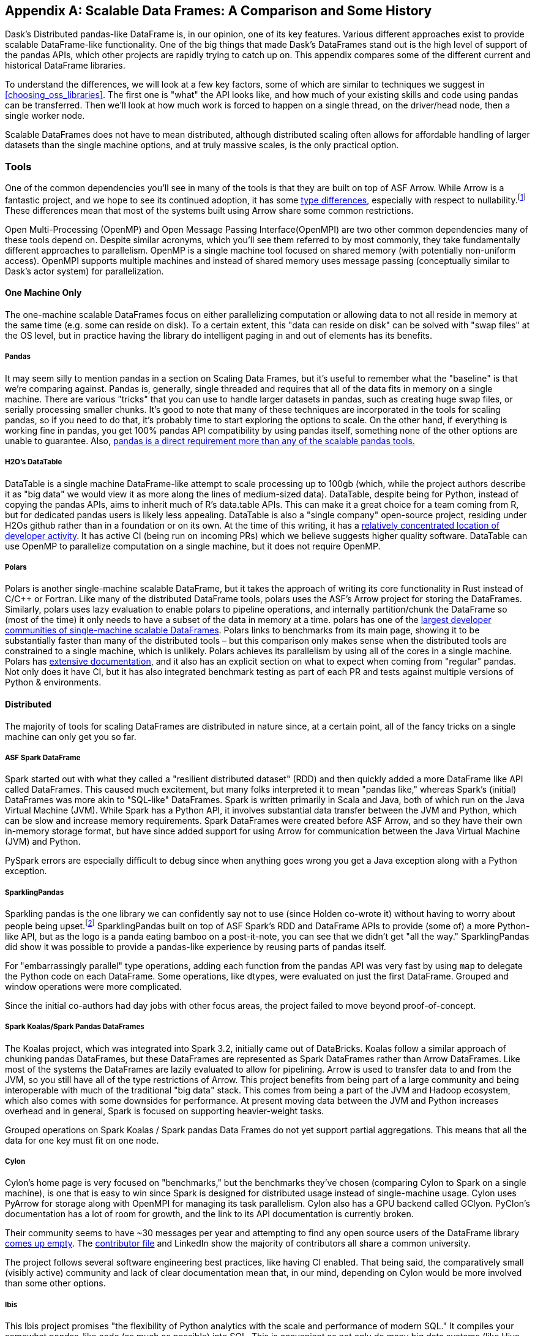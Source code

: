[[appB]]
[appendix]
== Scalable Data Frames: A Comparison and Some History

Dask's Distributed pandas-like DataFrame is, in our opinion, one of its key features. Various different approaches exist to provide scalable DataFrame-like functionality. One of the big things that made Dask's DataFrames stand out is the high level of support of the pandas APIs, which other projects are rapidly trying to catch up on. This appendix compares some of the different current and historical DataFrame libraries.

To understand the differences, we will look at a few key factors, some of which are similar to techniques we suggest in <<choosing_oss_libraries>>. The first one is "what" the API looks like, and how much of your existing skills and code using pandas can be transferred. Then we'll look at how much work is forced to happen on a single thread, on the driver/head node, then a single worker node.

Scalable DataFrames does not have to mean distributed, although distributed scaling often allows for affordable handling of larger datasets than the single machine options, and at truly massive scales, is the only practical option.

=== Tools

One of the common dependencies you'll see in many of the tools is that they are built on top of ASF Arrow. While Arrow is a fantastic project, and we hope to see its continued adoption, it has some https://arrow.apache.org/docs/python/pandas.html[+++type differences+++], especially with respect to nullability.footnote:[Arrow allows all data types to be Null. Pandas does not allow integer columns to contain nulls. When reading Arrow files as pandas, if an Int column does not contain nulls, it will be read as Int in the pandas DataFrame, but if at runtime encounters a Null, the entire column will be read as a Float.] These differences mean that most of the systems built using Arrow share some common restrictions.

Open Multi-Processing (OpenMP) and Open Message Passing Interface(OpenMPI) are two other common dependencies many of these tools depend on. Despite similar acronyms, which you'll see them referred to by most commonly, they take fundamentally different approaches to parallelism. OpenMP is a single machine tool focused on shared memory (with potentially non-uniform access). OpenMPI supports multiple machines and instead of shared memory uses message passing (conceptually similar to Dask's actor system) for parallelization.

==== One Machine Only

The one-machine scalable DataFrames focus on either parallelizing computation or allowing data to not all reside in memory at the same time (e.g. some can reside on disk). To a certain extent, this "data can reside on disk" can be solved with "swap files" at the OS level, but in practice having the library do intelligent paging in and out of elements has its benefits.

===== Pandas

It may seem silly to mention pandas in a section on Scaling Data Frames, but it's useful to remember what the "baseline" is that we’re comparing against. Pandas is, generally, single threaded and requires that all of the data fits in memory on a single machine. There are various "tricks" that you can use to handle larger datasets in pandas, such as creating huge swap files, or serially processing smaller chunks. It's good to note that many of these techniques are incorporated in the tools for scaling pandas, so if you need to do that, it's probably time to start exploring the options to scale. On the other hand, if everything is working fine in pandas, you get 100% pandas API compatibility by using pandas itself, something none of the other options are unable to guarantee. Also, https://sourcegraph.com/search?q=context:global+pandas+file:requirements.txt&patternType=standard&sm=1&groupBy=repo[+++pandas is a direct requirement more than any of the scalable pandas tools.+++]

===== H2O's DataTable

DataTable is a single machine DataFrame-like attempt to scale processing up to 100gb (which, while the project authors describe it as "big data" we would view it as more along the lines of medium-sized data). DataTable, despite being for Python, instead of copying the pandas APIs, aims to inherit much of R's data.table APIs. This can make it a great choice for a team coming from R, but for dedicated pandas users is likely less appealing. DataTable is also a "single company" open-source project, residing under H2Os github rather than in a foundation or on its own. At the time of this writing, it has a https://github.com/h2oai/datatable/graphs/contributors[+++relatively concentrated location of developer activity+++]. It has active CI (being run on incoming PRs) which we believe suggests higher quality software. DataTable can use OpenMP to parallelize computation on a single machine, but it does not require OpenMP.

===== Polars

Polars is another single-machine scalable DataFrame, but it takes the approach of writing its core functionality in Rust instead of [.keep-together]#C/C&#x2b;&#x2b;# or Fortran. Like many of the distributed DataFrame tools, polars uses the ASF's Arrow project for storing the DataFrames. Similarly, polars uses lazy evaluation to enable polars to pipeline operations, and internally partition/chunk the DataFrame so (most of the time) it only needs to have a subset of the data in memory at a time. polars has one of the https://www.pola.rs/benchmarks.html[+++largest developer communities of single-machine scalable DataFrames+++]. Polars links to benchmarks from its main page, showing it to be substantially faster than many of the distributed tools – but this comparison only makes sense when the distributed tools are constrained to a single machine, which is unlikely. Polars achieves its parallelism by using all of the cores in a single machine. Polars has https://pola-rs.github.io/polars-book/user-guide/introduction.html[+++extensive documentation+++], and it also has an explicit section on what to expect when coming from "regular" pandas. Not only does it have CI, but it has also integrated benchmark testing as part of each PR and tests against multiple versions of Python & environments.

==== Distributed

The majority of tools for scaling DataFrames are distributed in nature since, at a certain point, all of the fancy tricks on a single machine can only get you so far.

===== ASF Spark DataFrame

Spark started out with what they called a "resilient distributed dataset" (RDD) and then quickly added a more DataFrame like API called DataFrames. This caused much excitement, but many folks interpreted it to mean "pandas like," whereas Spark's (initial) DataFrames was more akin to "SQL-like" DataFrames. Spark is written primarily in Scala and Java, both of which run on the Java Virtual Machine (JVM). While Spark has a Python API, it involves substantial data transfer between the JVM and Python, which can be slow and increase memory requirements. Spark DataFrames were created before ASF Arrow, and so they have their own in-memory storage format, but have since added support for using Arrow for communication between the Java Virtual Machine (JVM) and Python.

PySpark errors are especially difficult to debug since when anything goes wrong you get a Java exception along with a Python exception.

===== SparklingPandas

Sparkling pandas is the one library we can confidently say not to use (since Holden co-wrote it) without having to worry about people being upset.footnote:[Besides ourselves, and if you’re reading this you've likely helped Holden buy a cup of coffee and that's enough :)] SparklingPandas built on top of ASF Spark's RDD and DataFrame APIs to provide (some of) a more Python-like API, but as the logo is a panda eating bamboo on a post-it-note, you can see that we didn't get "all the way." SparklingPandas did show it was possible to provide a pandas-like experience by reusing parts of pandas itself.

For "embarrassingly parallel" type operations, adding each function from the pandas API was very fast by using `map` to delegate the Python code on each DataFrame. Some operations, like dtypes, were evaluated on just the first DataFrame. Grouped and window operations were more complicated.

Since the initial co-authors had day jobs with other focus areas, the project failed to move beyond proof-of-concept.

===== Spark Koalas/Spark Pandas DataFrames

The Koalas project, which was integrated into Spark 3.2, initially came out of DataBricks. Koalas follow a similar approach of chunking pandas DataFrames, but these DataFrames are represented as Spark DataFrames rather than Arrow DataFrames. Like most of the systems the DataFrames are lazily evaluated to allow for pipelining. Arrow is used to transfer data to and from the JVM, so you still have all of the type restrictions of Arrow. This project benefits from being part of a large community and being interoperable with much of the traditional "big data" stack. This comes from being a part of the JVM and Hadoop ecosystem, which also comes with some downsides for performance. At present moving data between the JVM and Python increases overhead and in general, Spark is focused on supporting heavier-weight tasks.

Grouped operations on Spark Koalas / Spark pandas Data Frames do not yet support partial aggregations. This means that all the data for one key must fit on one node.

===== Cylon

Cylon's home page is very focused on "benchmarks," but the benchmarks they've chosen (comparing Cylon to Spark on a single machine), is one that is easy to win since Spark is designed for distributed usage instead of single-machine usage. Cylon uses PyArrow for storage along with OpenMPI for managing its task parallelism. Cylon also has a GPU backend called GClyon. PyClon's documentation has a lot of room for growth, and the link to its API documentation is currently broken.

Their community seems to have ~30 messages per year and attempting to find any open source users of the DataFrame library https://oreil.ly/uroxr[comes up empty]. The https://github.com/cylondata/cylon/blob/4c867b16b5b65301835f86caee3412bde2ed2860/docs/docs/contributors.md?plain=1#L4[+++contributor file+++] and LinkedIn show the majority of contributors all share a common university.

The project follows several software engineering best practices, like having CI enabled. That being said, the comparatively small (visibly active) community and lack of clear documentation mean that, in our mind, depending on Cylon would be more involved than some other options.

===== Ibis

This Ibis project promises "the flexibility of Python analytics with the scale and performance of modern SQL." It compiles your somewhat pandas-like code (as much as possible) into SQL. This is convenient as not only do many big data systems (like Hive, Spark, BigQuery, etc.) support SQL, it is the defacto query language for the majority of databases out there. Unfortunately, SQL is not uniformly implemented, so moving between backend engines may result in breakages, but they do a great job of https://ibis-project.org/backends/support_matrix/#ibis.expr.types.geospatial.GeoSpatialValue[+++tracking which APIs work with which backends+++]. Of course, this design limits you to the kinds of expressions that can be expressed in SQL.

===== Modin

Like Ibis, Modin is slightly different than many of the other tools in that it has multiple distributed backends, including Ray, Dask and OpenMPI. Modin has the stated goal of handling from "1mb to 1tb+" which is a wide range to attempt to cover. Modin's home page also makes a claim to "Scale your pandas workflow by changing a single line of code", which while catchy, in our opinion over promises on the API compatibility and knowledge required to take advantage of parallel and distributed systems.footnote:[For example see the confusion around the limitation with groupBy + apply, which is not otherwise documented besides a https://github.com/modin-project/modin/issues/895[GitHub issue].] In our opinion, Modin is very exciting since it seems silly for each distributed computing engine to have its own re-implementation of the pandas APIs. Modin has a very active developer community, with core developers from multiple companies and backgrounds. On the other hand, we feel that the current documentation does not do a good enough job of setting users up for success with understanding the limitations of Modin. Thankfully, much of the intuition you will have developed around Dask DataFrames still applies to Modin. We think Modin is ideal for individuals who need to move between different computation engines.

[WARNING]
====
Unlike the other systems, Modin is eagerly evaluated meaning it can't take advantage of automatic pipelining of your computation.
====

===== Vanilla Dask DataFrame

We are biased here, but we think that Dask's DataFrame library does an excellent job of striking a balance between an easy on-ramp and being clear about its limitations. Dask's DataFrames have a large number of contributors from a variety of different companies. Dask DataFrames have a relatively high level of parallelism, including for grouped operations, not found in many of the other systems.

===== cuDF

cuDF extends Dask DataFrame to add support for GPUs. It is, however, primarily a single-company project, from NVIDIA. This makes sense since NVIDIA wants to sell you more GPUs, but it also does mean it is unlikely to, say, add support for AMD GPUs anytime soon. This project is likely to be maintained if NVIDIA continues to see a future in selling more GPUs for data analytics as best served with pandas-like interfaces.

cuDF not only has CI, it also has a strong culture of code review with per-area responsibilities.

=== Conclusion

In an ideal world, there would be a clear winner, but as you can see, the different scalable DataFrame libraries serve different purposes, except those already abandoned all have potential places to use. We think all of these libraries have their place depending on your exact needs.
